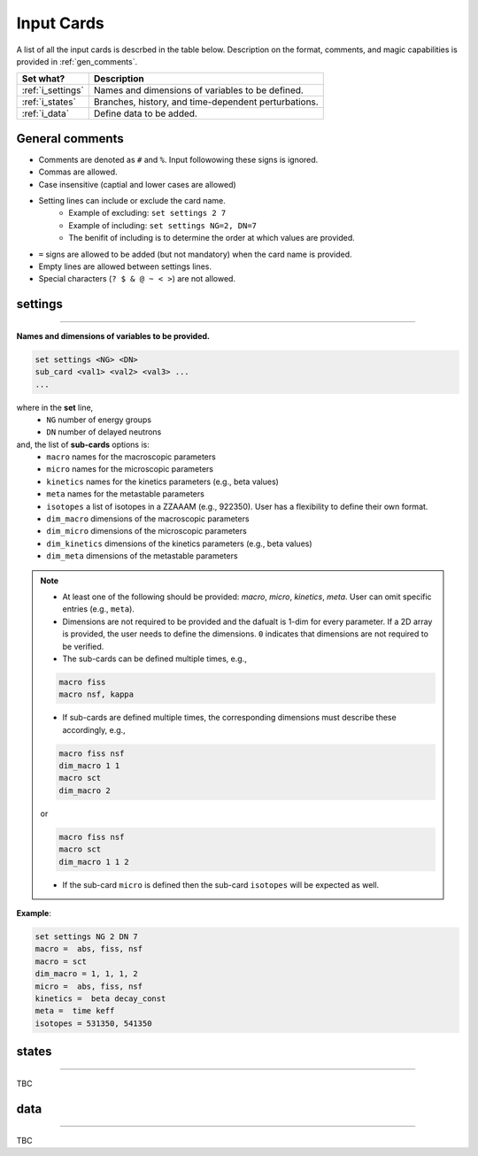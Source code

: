 .. _inputcards:


Input Cards 
------------ 

A list of all the input cards is descrbed in the table below.
Description on the format, comments, and magic capabilities is provided in :ref:`gen_comments`.

===================== ===================================================================
Set what?							Description
===================== ===================================================================
:ref:`i_settings`			Names and dimensions of variables to be defined.
--------------------- -------------------------------------------------------------------
:ref:`i_states`				Branches, history, and time-dependent perturbations.
--------------------- -------------------------------------------------------------------
:ref:`i_data`					Define data to be added.
===================== ===================================================================



.. _gen_comments:

=================
General comments
=================
- Comments are denoted as ``#`` and ``%``. Input followowing these signs is ignored.
- Commas are allowed.
- Case insensitive (captial and lower cases are allowed)
- Setting lines can include or exclude the card name.
	- Example of excluding: ``set settings 2 7``
	- Example of including: ``set settings NG=2, DN=7``
	- The benifit of including is to determine the order at which values are provided.
- ``=`` signs are allowed to be added (but not mandatory) when the card name is provided.
- Empty lines are allowed between settings lines.
- Special characters (``? $ & @ ~ < >``) are not allowed.



.. _i_settings:

=========
settings
=========
_______________________________________________________________________________________________________________________________

**Names and dimensions of variables to be provided.**


.. code::
		
   set settings <NG> <DN>
   sub_card <val1> <val2> <val3> ...
   ...
  

where in the **set** line,
 - ``NG`` number of energy groups
 - ``DN`` number of delayed neutrons

and, the list of **sub-cards** options is:
	- ``macro`` names for the macroscopic parameters
	- ``micro`` names for the microscopic parameters
	- ``kinetics`` names for the kinetics parameters (e.g., beta values)
	- ``meta`` names for the metastable parameters
	- ``isotopes`` a list of isotopes in a ZZAAAM (e.g., 922350). User has a flexibility to define their own format.
	- ``dim_macro`` dimensions of the macroscopic parameters
	- ``dim_micro`` dimensions of the microscopic parameters
	- ``dim_kinetics`` dimensions of the kinetics parameters (e.g., beta values)
	- ``dim_meta`` dimensions of the metastable parameters

.. note::
	
	*	At least one of the following should be provided: `macro`, `micro`, `kinetics`, `meta`. User can omit specific entries (e.g., ``meta``).
	* Dimensions are not required to be provided and the dafualt is 1-dim for every parameter. If a 2D array is provided, the user needs to define the dimensions. ``0`` indicates that dimensions are not required to be verified.
	*	The sub-cards can be defined multiple times, e.g., 

	.. code::

		macro fiss
		macro nsf, kappa

		
	* If sub-cards are defined multiple times, the corresponding dimensions must describe these accordingly, e.g.,
	
	.. code::

		macro fiss nsf
		dim_macro 1 1
		macro sct
		dim_macro 2

	or
	
	.. code::

		macro fiss nsf
		macro sct
		dim_macro 1 1 2	

	* If the sub-card ``micro`` is defined then the sub-card ``isotopes`` will be expected as well.



**Example**:

.. code::

	set settings NG 2 DN 7
	macro =  abs, fiss, nsf
	macro = sct
	dim_macro = 1, 1, 1, 2
	micro =  abs, fiss, nsf
	kinetics =  beta decay_const
	meta =  time keff
	isotopes = 531350, 541350


.. _i_states:

=========
states
=========
_______________________________________________________________________________________________________________________________


TBC


.. _i_data:

=========
data
=========
_______________________________________________________________________________________________________________________________


TBC